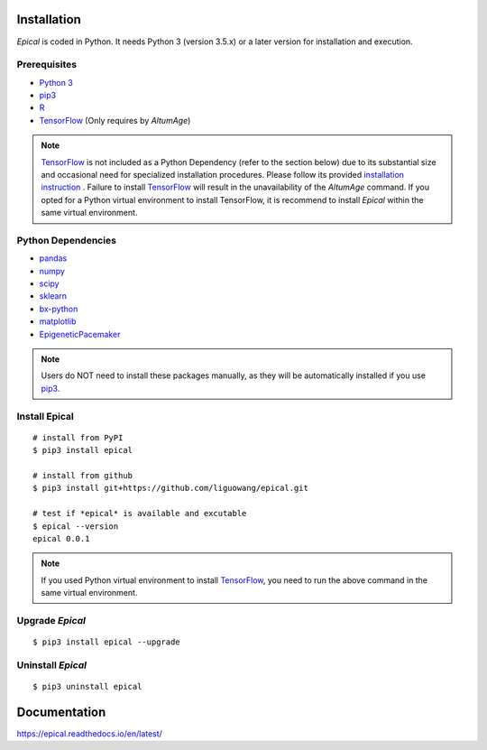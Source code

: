 |Documentation Status|

.. |Documentation Status| image:: https://readthedocs.org/projects/ansicolortags/badge/?version=latest
   :target: https://epical.readthedocs.io/?badge=latest

|Maintenance yes|

.. |Maintenance yes| image:: https://img.shields.io/badge/Maintained%3F-yes-green.svg
   :target: https://GitHub.com/Naereen/StrapDown.js/graphs/commit-activity

|made-with-python|

.. |made-with-python| image:: https://img.shields.io/badge/Made%20with-Python-1f425f.svg
   :target: https://www.python.org/

|made-with-sphinx-doc|

.. |made-with-sphinx-doc| image:: https://img.shields.io/badge/Made%20with-Sphinx-1f425f.svg
   :target: https://www.sphinx-doc.org/

|PyPI version fury.io|

.. |PyPI version fury.io| image:: https://badge.fury.io/py/ansicolortags.svg
   :target: https://pypi.org/project/epical/

Installation
=============

*Epical* is coded in Python. It needs Python 3 (version 3.5.x) or a later
version for installation and execution.

Prerequisites
--------------

- `Python 3 <https://www.python.org/downloads/>`_
- `pip3 <https://pip.pypa.io/en/stable/installing/>`_
- `R <https://www.r-project.org/>`_
- `TensorFlow <https://www.tensorflow.org/>`_ (Only requires by *AltumAge*)

.. note::
   `TensorFlow <https://www.tensorflow.org/>`_ is not included as a Python
   Dependency (refer to the section below) due to its substantial size and
   occasional need for specialized installation procedures. Please follow
   its provided `installation instruction <https://www.tensorflow.org/install>`_
   . Failure to install `TensorFlow <https://www.tensorflow.org/>`_ will result
   in the unavailability of the *AltumAge* command. If you opted for a Python
   virtual environment to install TensorFlow, it is recommend to install
   *Epical* within the same virtual environment.


Python Dependencies
--------------------

- `pandas <https://pandas.pydata.org/>`_
- `numpy <http://www.numpy.org/>`_
- `scipy <https://www.scipy.org/>`_
- `sklearn <https://www.scilearn.com/>`_
- `bx-python <https://github.com/bxlab/bx-python>`_
- `matplotlib <https://matplotlib.org/>`_
- `EpigeneticPacemaker <https://epigeneticpacemaker.readthedocs.io/en/latest/>`_

.. note::
   Users do NOT need to install these packages manually, as they will be
   automatically installed if you use
   `pip3 <https://pip.pypa.io/en/stable/installing/>`_.

Install Epical
--------------
::

 # install from PyPI
 $ pip3 install epical

 # install from github
 $ pip3 install git+https://github.com/liguowang/epical.git

 # test if *epical* is available and excutable
 $ epical --version
 epical 0.0.1

.. note::
   If you used Python virtual environment to install
   `TensorFlow <https://www.tensorflow.org/>`_, you need to run the
   above command in the same virtual environment.


Upgrade *Epical*
-----------------
::

 $ pip3 install epical --upgrade

Uninstall *Epical*
-------------------
::

$ pip3 uninstall epical



Documentation
=============
`https://epical.readthedocs.io/en/latest/ <https://epical.readthedocs.io/en/latest/>`_
